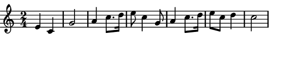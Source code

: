 \version "2.12.1"

\paper
{
  make-footer=##f
  make-header=##f

  left-margin = 0\cm
  top-margin = 0\cm
  bottom-margin = 0\cm

  indent = 0\cm
  between-system-padding = 1\mm

  paper-width = 7.5\cm
  line-width = 7\cm
  paper-height = 1.6\cm
}

{
#(set-global-staff-size 12)
  \key c \major
	\time 2/4
	\relative c''{
  e,4 c g'2 a4 c8. d16 e8 c4 g8 a4 c8. d16 e8 c d4 c2
	}
}

